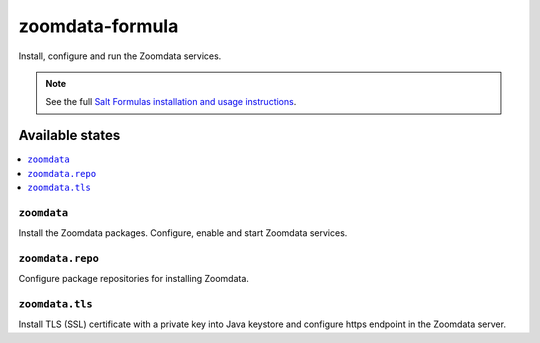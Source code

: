 ================
zoomdata-formula
================

Install, configure and run the Zoomdata services.

.. note::

    See the full `Salt Formulas installation and usage instructions
    <https://docs.saltstack.com/en/latest/topics/development/conventions/formulas.html>`_.

Available states
================

.. contents::
    :local:

``zoomdata``
------------

Install the Zoomdata packages. Configure, enable and start Zoomdata services.

``zoomdata.repo``
-----------------

Configure package repositories for installing Zoomdata.

``zoomdata.tls``
----------------

Install TLS (SSL) certificate with a private key into Java keystore and
configure https endpoint in the Zoomdata server.
